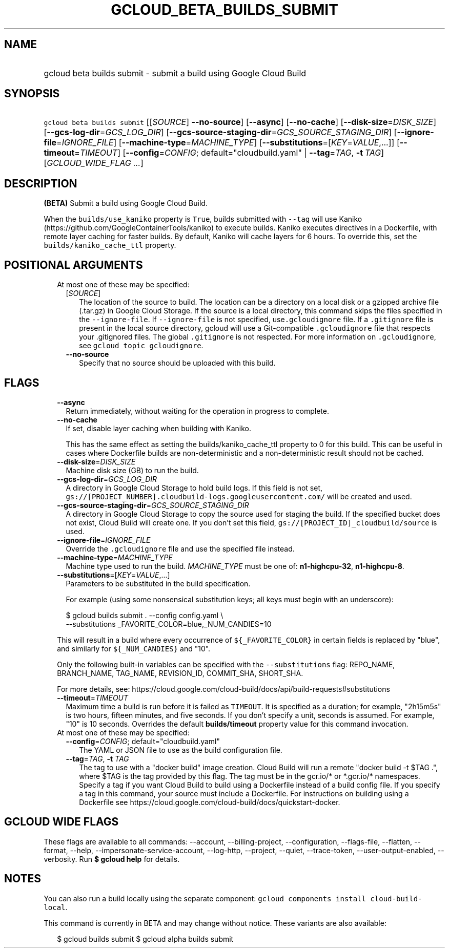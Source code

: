 
.TH "GCLOUD_BETA_BUILDS_SUBMIT" 1



.SH "NAME"
.HP
gcloud beta builds submit \- submit a build using Google Cloud Build



.SH "SYNOPSIS"
.HP
\f5gcloud beta builds submit\fR [[\fISOURCE\fR]\ \fB\-\-no\-source\fR] [\fB\-\-async\fR] [\fB\-\-no\-cache\fR] [\fB\-\-disk\-size\fR=\fIDISK_SIZE\fR] [\fB\-\-gcs\-log\-dir\fR=\fIGCS_LOG_DIR\fR] [\fB\-\-gcs\-source\-staging\-dir\fR=\fIGCS_SOURCE_STAGING_DIR\fR] [\fB\-\-ignore\-file\fR=\fIIGNORE_FILE\fR] [\fB\-\-machine\-type\fR=\fIMACHINE_TYPE\fR] [\fB\-\-substitutions\fR=[\fIKEY\fR=\fIVALUE\fR,...]] [\fB\-\-timeout\fR=\fITIMEOUT\fR] [\fB\-\-config\fR=\fICONFIG\fR;\ default="cloudbuild.yaml"\ |\ \fB\-\-tag\fR=\fITAG\fR,\ \fB\-t\fR\ \fITAG\fR] [\fIGCLOUD_WIDE_FLAG\ ...\fR]



.SH "DESCRIPTION"

\fB(BETA)\fR Submit a build using Google Cloud Build.

When the \f5builds/use_kaniko\fR property is \f5True\fR, builds submitted with
\f5\-\-tag\fR will use Kaniko (https://github.com/GoogleContainerTools/kaniko)
to execute builds. Kaniko executes directives in a Dockerfile, with remote layer
caching for faster builds. By default, Kaniko will cache layers for 6 hours. To
override this, set the \f5builds/kaniko_cache_ttl\fR property.



.SH "POSITIONAL ARGUMENTS"

.RS 2m
.TP 2m

At most one of these may be specified:

.RS 2m
.TP 2m
[\fISOURCE\fR]
The location of the source to build. The location can be a directory on a local
disk or a gzipped archive file (.tar.gz) in Google Cloud Storage. If the source
is a local directory, this command skips the files specified in the
\f5\-\-ignore\-file\fR. If \f5\-\-ignore\-file\fR is not specified,
use\f5.gcloudignore\fR file. If a \f5.gitignore\fR file is present in the local
source directory, gcloud will use a Git\-compatible \f5.gcloudignore\fR file
that respects your .gitignored files. The global \f5.gitignore\fR is not
respected. For more information on \f5.gcloudignore\fR, see \f5gcloud topic
gcloudignore\fR.

.TP 2m
\fB\-\-no\-source\fR
Specify that no source should be uploaded with this build.


.RE
.RE
.sp

.SH "FLAGS"

.RS 2m
.TP 2m
\fB\-\-async\fR
Return immediately, without waiting for the operation in progress to complete.

.TP 2m
\fB\-\-no\-cache\fR
If set, disable layer caching when building with Kaniko.

This has the same effect as setting the builds/kaniko_cache_ttl property to 0
for this build. This can be useful in cases where Dockerfile builds are
non\-deterministic and a non\-deterministic result should not be cached.

.TP 2m
\fB\-\-disk\-size\fR=\fIDISK_SIZE\fR
Machine disk size (GB) to run the build.

.TP 2m
\fB\-\-gcs\-log\-dir\fR=\fIGCS_LOG_DIR\fR
A directory in Google Cloud Storage to hold build logs. If this field is not
set, \f5gs://[PROJECT_NUMBER].cloudbuild\-logs.googleusercontent.com/\fR will be
created and used.

.TP 2m
\fB\-\-gcs\-source\-staging\-dir\fR=\fIGCS_SOURCE_STAGING_DIR\fR
A directory in Google Cloud Storage to copy the source used for staging the
build. If the specified bucket does not exist, Cloud Build will create one. If
you don't set this field, \f5gs://[PROJECT_ID]_cloudbuild/source\fR is used.

.TP 2m
\fB\-\-ignore\-file\fR=\fIIGNORE_FILE\fR
Override the \f5.gcloudignore\fR file and use the specified file instead.

.TP 2m
\fB\-\-machine\-type\fR=\fIMACHINE_TYPE\fR
Machine type used to run the build. \fIMACHINE_TYPE\fR must be one of:
\fBn1\-highcpu\-32\fR, \fBn1\-highcpu\-8\fR.

.TP 2m
\fB\-\-substitutions\fR=[\fIKEY\fR=\fIVALUE\fR,...]
Parameters to be substituted in the build specification.

For example (using some nonsensical substitution keys; all keys must begin with
an underscore):

.RS 2m
$ gcloud builds submit . \-\-config config.yaml \e
    \-\-substitutions _FAVORITE_COLOR=blue,_NUM_CANDIES=10
.RE

This will result in a build where every occurrence of \f5${_FAVORITE_COLOR}\fR
in certain fields is replaced by "blue", and similarly for \f5${_NUM_CANDIES}\fR
and "10".

Only the following built\-in variables can be specified with the
\f5\-\-substitutions\fR flag: REPO_NAME, BRANCH_NAME, TAG_NAME, REVISION_ID,
COMMIT_SHA, SHORT_SHA.

For more details, see:
https://cloud.google.com/cloud\-build/docs/api/build\-requests#substitutions

.TP 2m
\fB\-\-timeout\fR=\fITIMEOUT\fR
Maximum time a build is run before it is failed as \f5TIMEOUT\fR. It is
specified as a duration; for example, "2h15m5s" is two hours, fifteen minutes,
and five seconds. If you don't specify a unit, seconds is assumed. For example,
"10" is 10 seconds. Overrides the default \fBbuilds/timeout\fR property value
for this command invocation.

.TP 2m

At most one of these may be specified:

.RS 2m
.TP 2m
\fB\-\-config\fR=\fICONFIG\fR; default="cloudbuild.yaml"
The YAML or JSON file to use as the build configuration file.

.TP 2m
\fB\-\-tag\fR=\fITAG\fR, \fB\-t\fR \fITAG\fR
The tag to use with a "docker build" image creation. Cloud Build will run a
remote "docker build \-t $TAG .", where $TAG is the tag provided by this flag.
The tag must be in the gcr.io/* or *.gcr.io/* namespaces. Specify a tag if you
want Cloud Build to build using a Dockerfile instead of a build config file. If
you specify a tag in this command, your source must include a Dockerfile. For
instructions on building using a Dockerfile see
https://cloud.google.com/cloud\-build/docs/quickstart\-docker.


.RE
.RE
.sp

.SH "GCLOUD WIDE FLAGS"

These flags are available to all commands: \-\-account, \-\-billing\-project,
\-\-configuration, \-\-flags\-file, \-\-flatten, \-\-format, \-\-help,
\-\-impersonate\-service\-account, \-\-log\-http, \-\-project, \-\-quiet,
\-\-trace\-token, \-\-user\-output\-enabled, \-\-verbosity. Run \fB$ gcloud
help\fR for details.



.SH "NOTES"

You can also run a build locally using the separate component: \f5gcloud
components install cloud\-build\-local\fR.

This command is currently in BETA and may change without notice. These variants
are also available:

.RS 2m
$ gcloud builds submit
$ gcloud alpha builds submit
.RE


